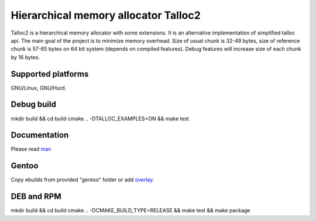 Hierarchical memory allocator Talloc2
=====================================

Talloc2 is a hierarchical memory allocator with some extensions.
It is an alternative implementation of simplified talloc api.
The main goal of the project is to minimize memory overhead.
Size of usual chunk is 32-49 bytes, size of reference chunk is 57-65 bytes on 64 bit system (depends on compiled features).
Debug features will increase size of each chunk by 16 bytes.


Supported platforms
-------------------

GNU/Linux, GNU/Hurd.


Debug build
-----------

mkdir build && cd build
cmake .. -DTALLOC_EXAMPLES=ON && make test


Documentation
-------------
Please read `man`_


Gentoo
------

Copy ebuilds from provided "gentoo" folder or add `overlay`_.


DEB and RPM
-------------------------

mkdir build && cd build
cmake .. -DCMAKE_BUILD_TYPE=RELEASE && make test && make package


.. _man:     https://github.com/andrew-aladev/talloc2/blob/master/man/talloc2.txt
.. _overlay: https://github.com/andrew-aladev/puchuu-overlay